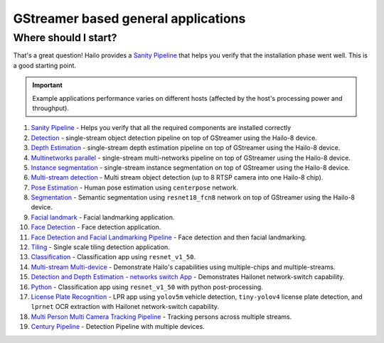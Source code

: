 
GStreamer based general applications
================================

Where should I start?
---------------------

That's a great question! Hailo provides a `Sanity Pipeline <sanity_pipeline/README.rst>`_ that helps you verify that the installation phase went well. This is a good starting point.

.. important:: Example applications performance varies on different hosts (affected by the host's processing power and throughput).

#. `Sanity Pipeline <sanity_pipeline/README.rst>`_ - Helps you verify that all the required components are installed correctly
#. `Detection <detection/README.rst>`_ - single-stream object detection pipeline on top of GStreamer using the Hailo-8 device.
#. `Depth Estimation <depth_estimation/README.rst>`_ - single-stream depth estimation pipeline on top of GStreamer using the Hailo-8 device.
#. `Multinetworks parallel <multinetworks_parallel/README.rst>`_ - single-stream multi-networks pipeline on top of GStreamer using the Hailo-8 device.
#. `Instance segmentation <instance_segmentation/README.rst>`_ - single-stream instance segmentation on top of GStreamer using the Hailo-8 device.
#. `Multi-stream detection <multistream_detection/README.rst>`_ - Multi stream object detection (up to 8 RTSP camera into one Hailo-8 chip).
#. `Pose Estimation <pose_estimation/README.rst>`_ - Human pose estimation using ``centerpose`` network.
#. `Segmentation <segmentation/README.rst>`_ - Semantic segmentation using ``resnet18_fcn8`` network on top of GStreamer using the Hailo-8 device.
#. `Facial landmark <facial_landmarks/README.rst>`_ - Facial landmarking application.
#. `Face Detection <face_detection/README.rst>`_ - Face detection application.
#. `Face Detection and Facial Landmarking Pipeline <cascading_networks/README.rst>`_ - Face detection and then facial landmarking.
#. `Tiling <tiling/README.rst>`_ - Single scale tiling detection application.
#. `Classification <classification/README.rst>`_ - Classification app using ``resnet_v1_50``.
#. `Multi-stream Multi-device <multistream_multidevice/README.rst>`_ - Demonstrate Hailo's capabilities using multiple-chips and multiple-streams.
#. `Detection and Depth Estimation - networks switch App <network_switch/README.rst>`_ - Demonstrates Hailonet network-switch capability.
#. `Python <python/README.rst>`_ - Classification app using ``resnet_v1_50`` with python post-processing.
#. `License Plate Recognition <license_plate_recognition/README.rst>`_ - LPR app using ``yolov5m`` vehicle detection, ``tiny-yolov4`` license plate detection, and ``lprnet`` OCR extraction with Hailonet network-switch capability.
#. `Multi Person Multi Camera Tracking Pipeline <multi_person_multi_camera_tracking/README.rst>`_ - Tracking persons across multiple streams.
#. `Century Pipeline <century/README.rst>`_ - Detection Pipeline with multiple devices.
